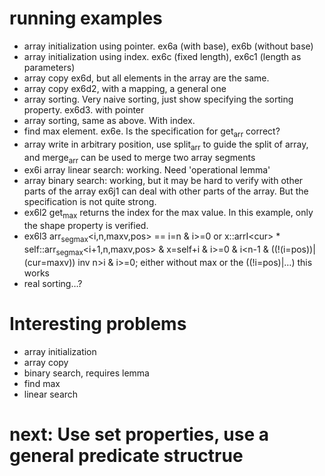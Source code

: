 * running examples
  - array initialization using pointer. ex6a (with base), ex6b (without base)
  - array initialization using index. ex6c (fixed length), ex6c1 (length as parameters)
  - array copy ex6d, but all elements in the array are the same.
  - array copy ex6d2, with a mapping, a general one
  - array sorting. Very naive sorting, just show specifying the sorting property. ex6d3. with pointer
  - array sorting, same as above. With index.
  - find max element. ex6e. Is the specification for get_arr correct?
  - array write in arbitrary position, use split_arr to guide the split of array,
    and merge_arr can be used to merge two array segments
  - ex6i array linear search: working. Need 'operational lemma'
  - array binary search: working, but it may be hard to verify with other parts of the array
    ex6j1 can deal with other parts of the array. But the specification is not quite strong.
  - ex6l2 get_max returns the index for the max value.
    In this example, only the shape property is verified.
  - ex6l3
    arr_seg_max<i,n,maxv,pos> == i=n & i>=0
     or x::arrI<cur> * self::arr_seg_max<i+1,n,maxv,pos> & x=self+i & i>=0 & i<n-1 & ((!(i=pos))|(cur=maxv))
    inv n>i & i>=0;
    either without max or the ((!i=pos)|...) this works
  - real sorting...?

* Interesting problems
  - array initialization
  - array copy
  - binary search, requires lemma
  - find max
  - linear search


* next: Use set properties, use a general predicate structrue
